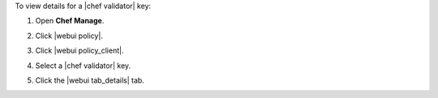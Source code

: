 .. This is an included how-to. 


To view details for a |chef validator| key:

#. Open **Chef Manage**.
#. Click |webui policy|.
#. Click |webui policy_client|.
#. Select a |chef validator| key.

   .. image:: ../../images/step_manage_webui_policy_validation_view_details.png

#. Click the |webui tab_details| tab.